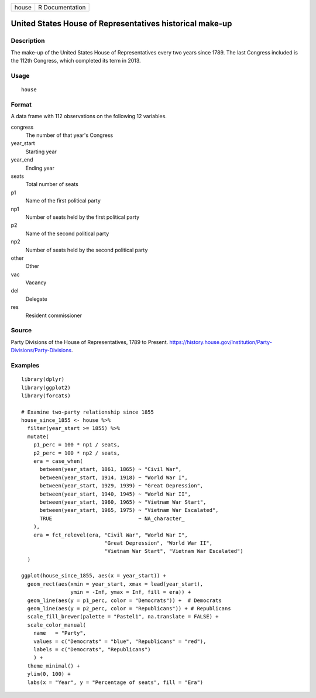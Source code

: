 ===== ===============
house R Documentation
===== ===============

United States House of Representatives historical make-up
---------------------------------------------------------

Description
~~~~~~~~~~~

The make-up of the United States House of Representatives every two
years since 1789. The last Congress included is the 112th Congress,
which completed its term in 2013.

Usage
~~~~~

::

   house

Format
~~~~~~

A data frame with 112 observations on the following 12 variables.

congress
   The number of that year's Congress

year_start
   Starting year

year_end
   Ending year

seats
   Total number of seats

p1
   Name of the first political party

np1
   Number of seats held by the first political party

p2
   Name of the second political party

np2
   Number of seats held by the second political party

other
   Other

vac
   Vacancy

del
   Delegate

res
   Resident commissioner

Source
~~~~~~

Party Divisions of the House of Representatives, 1789 to Present.
https://history.house.gov/Institution/Party-Divisions/Party-Divisions.

Examples
~~~~~~~~

::


   library(dplyr)
   library(ggplot2)
   library(forcats)

   # Examine two-party relationship since 1855
   house_since_1855 <- house %>%
     filter(year_start >= 1855) %>%
     mutate(
       p1_perc = 100 * np1 / seats,
       p2_perc = 100 * np2 / seats,
       era = case_when(
         between(year_start, 1861, 1865) ~ "Civil War",
         between(year_start, 1914, 1918) ~ "World War I",
         between(year_start, 1929, 1939) ~ "Great Depression",
         between(year_start, 1940, 1945) ~ "World War II",
         between(year_start, 1960, 1965) ~ "Vietnam War Start",
         between(year_start, 1965, 1975) ~ "Vietnam War Escalated",
         TRUE                            ~ NA_character_
       ),
       era = fct_relevel(era, "Civil War", "World War I",
                              "Great Depression", "World War II",
                              "Vietnam War Start", "Vietnam War Escalated")
     )

   ggplot(house_since_1855, aes(x = year_start)) +
     geom_rect(aes(xmin = year_start, xmax = lead(year_start),
                   ymin = -Inf, ymax = Inf, fill = era)) +
     geom_line(aes(y = p1_perc, color = "Democrats")) +  # Democrats
     geom_line(aes(y = p2_perc, color = "Republicans")) + # Republicans
     scale_fill_brewer(palette = "Pastel1", na.translate = FALSE) +
     scale_color_manual(
       name   = "Party",
       values = c("Democrats" = "blue", "Republicans" = "red"),
       labels = c("Democrats", "Republicans")
       ) +
     theme_minimal() +
     ylim(0, 100) +
     labs(x = "Year", y = "Percentage of seats", fill = "Era")

